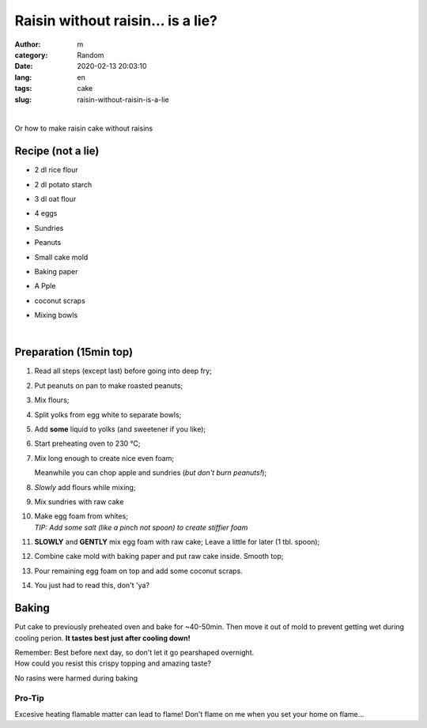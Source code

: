 Raisin without raisin... is a lie?
##################################

:author: m
:category: Random
:date: 2020-02-13 20:03:10
:lang: en
:tags: cake
:slug: raisin-without-raisin-is-a-lie

.. image:: {attach}cake_c.png
  :width: 40%
  :align: center
  :alt: asd

|

Or how to make raisin cake without raisins

Recipe (not a lie)
=========================

* 2 dl rice flour
* 2 dl potato starch
* 3 dl oat flour
* 4 eggs
* Sundries
* .. container::

    Peanuts

    .. image:: {attach}cake_2_small.jpg
      :width: 20%

* .. container::

    Small cake mold

    .. image:: {attach}cake_9_small.jpg
     :width: 20%

* Baking paper
* .. container::

    A Pple

    .. image:: {attach}cake_10_small.jpg
      :width: 20%

* coconut scraps
* Mixing bowls

|

Preparation (15min top)
=======================

#. Read all steps (except last) before going into deep fry;
#. Put peanuts on pan to make roasted peanuts;
#. Mix flours;
#. Split yolks from egg white to separate bowls;
#. Add **some** liquid to yolks (and sweetener if you like);
#. Start preheating oven to 230 °C;
#. .. container::

    .. container::

      Mix long enough to create nice even foam;

      .. image:: {attach}cake_3_small.jpg
        :width: 60%

    .. container::

      Meanwhile you can chop apple and sundries (*but don't burn peanuts!*);

      .. image:: {attach}cake_1_small.jpg
        :width: 60%

#. .. container::

      *Slowly* add flours while mixing;

      .. image:: {attach}cake_4_small.jpg
        :width: 50%

#. .. container::

    Mix sundries with raw cake

    .. image:: {attach}cake_5_small.jpg
      :width: 50%

#. | Make egg foam from whites;
   | `TIP: Add some salt (like a pinch not spoon) to create stiffier foam`
#. .. container::

    **SLOWLY** and **GENTLY** mix egg foam with raw cake;
    Leave a little for later (1 tbl. spoon);

    .. image:: {attach}cake_6_small.jpg
      :width: 50%

#. Combine cake mold with baking paper and put raw cake inside. Smooth top;
#. Pour remaining egg foam on top and add some coconut scraps.
#. You just had to read this, don't 'ya?

Baking
======

Put cake to previously preheated oven and bake for ~40-50min.
Then move it out of mold to prevent getting wet during cooling perion.
**It tastes best just after cooling down!**

| Remember: Best before next day, so don't let it go pearshaped overnight.


.. image:: {attach}cake_7_small.jpg
  :width: 90%

| How could you resist this crispy topping and amazing taste?


.. image:: {attach}cake_11_small.jpg
  :width: 90%

No rasins were harmed during baking

Pro-Tip
-------
Excesive heating flamable matter can lead to flame!
Don't flame on me when you set your home on flame...

